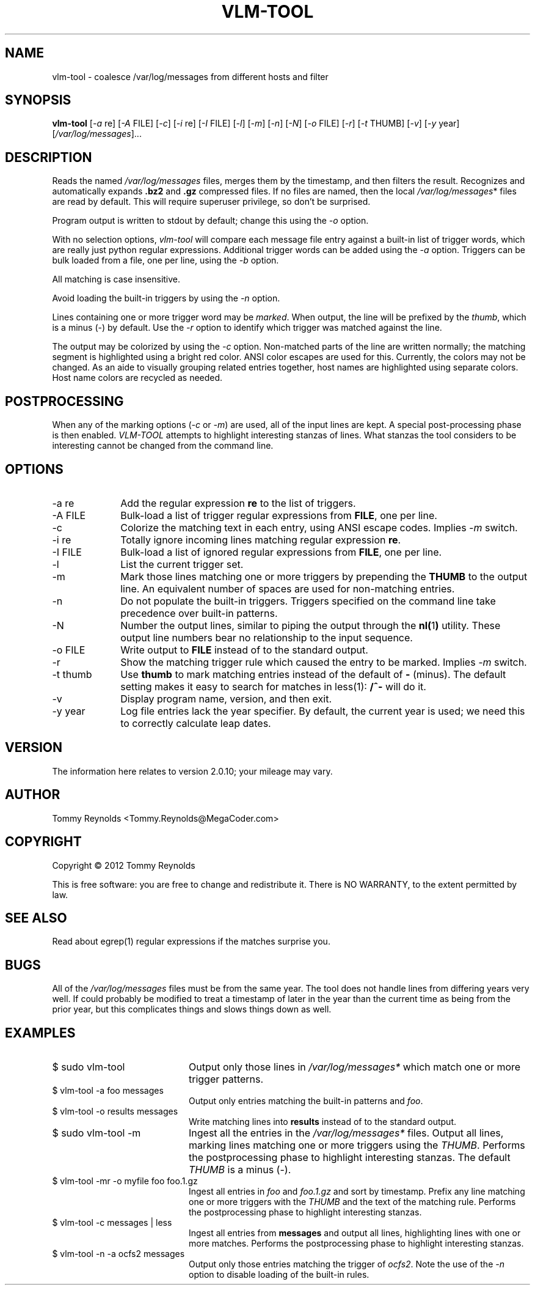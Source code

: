 .TH VLM-TOOL "1" "February 2012" "Tommy.Reynolds@MegaCoder.com" "User Commands"
.SH NAME
vlm-tool \- coalesce /var/log/messages from different hosts and filter
.SH SYNOPSIS
.B vlm-tool
[\fI-a\fR re]
[\fI-A\fR FILE]
[\fI-c\fR]
[\fI-i\fR re]
[\fI-I\fR FILE]
[\fI-l\fR]
[\fI-m\fR]
[\fI-n\fR]
[\fI-N\fR]
[\fI-o\fR FILE]
[\fI-r\fR]
[\fI-t\fR THUMB]
[\fI-v\fR]
[\fI-y\fR year]
[\fI/var/log/messages\fR]...
.SH DESCRIPTION
.PP
Reads the named
\fI/var/log/messages\fR
files, merges them by the timestamp, and then filters the result.
Recognizes and automatically expands \fB.bz2\fR and \fB.gz\fR compressed files.
If no files are named, then the local
\fI/var/log/messages\fR*
files are read by default.
This will require superuser privilege, so don't be surprised.
.PP
Program output is written to stdout by default; change this using the \fI-o\fR option.
.PP
With no selection options, \fIvlm-tool\fR will compare each message file entry
against a built-in list of trigger words, which are really just python regular expressions.
Additional trigger words can be added using the \fI-a\fR option.
Triggers can be bulk loaded from a file, one per line, using the \fI-b\fR option.
.PP
All matching is case insensitive.
.PP
Avoid loading the built-in triggers by using the \fI-n\fR option.
.PP
Lines containing one or more trigger word may be \fImarked\fR.
When output, the line will be prefixed by the \fIthumb\fR, which is a minus (-) by default.
Use the \fI-r\fR option to identify which trigger was matched against the line.
.PP
The output may be colorized by using the \fI-c\fR option.
Non-matched parts of the line are written normally;
the matching segment is highlighted using a bright red color.
ANSI color escapes are used for this.
Currently, the colors may not be changed.
As an aide to visually grouping related entries together, host names are
highlighted using separate colors.
Host name colors are recycled as needed.
.SH POSTPROCESSING
.PP
When any of the marking options (\fI-c\fR or \fI-m\fR) are used, all of the
input lines are kept.
A special post-processing phase is then enabled.
\fIVLM-TOOL\fR attempts to highlight interesting stanzas of lines.
What stanzas the tool considers to be interesting cannot be changed from the
command line.
.SH OPTIONS
.IP "-a re" 10em
Add the regular expression \fBre\fR to the list of triggers.
.IP "-A FILE" 10em
Bulk-load a list of trigger regular expressions from \fBFILE\fR, one per line.
.IP "-c" 10em
Colorize the matching text in each entry, using ANSI escape codes.
Implies \fI-m\fP switch.
.IP "-i re" 10em
Totally ignore incoming lines matching regular expression \fBre\fR.
.IP "-I FILE" 10em
Bulk-load a list of ignored regular expressions from \fBFILE\fR, one per line.
.IP "-l" 10em
List the current trigger set.
.IP "-m" 10em
Mark those lines matching one or more triggers by prepending the \fBTHUMB\fR
to the output line.
An equivalent number of spaces are used for non-matching entries.
.IP "-n" 10em
Do not populate the built-in triggers.
Triggers specified on the command line take precedence over built-in patterns.
.IP "-N" 10em
Number the output lines, similar to piping the output through the
.BR nl( 1 )
utility.
These output line numbers bear no relationship to the input sequence.
.IP "-o FILE" 10em
Write output to \fBFILE\fR instead of to the standard output.
.IP "-r" 10em
Show the matching trigger rule which caused the entry to be marked.
Implies \fI-m\fP switch.
.IP "-t thumb" 10em
Use \fBthumb\fP to mark matching entries instead of the default of \fB-\fP (minus).
The default setting makes it easy to search for matches in less(1):
\fB/^-\fP will do it.
.IP "-v" 10em
Display program name, version, and then exit.
.IP "-y year" 10em
Log file entries lack the year specifier.
By default, the current year is used; we need this to correctly calculate leap dates.
.SH VERSION
The information here relates to version 2.0.10; your mileage may vary.
.SH AUTHOR
Tommy Reynolds <Tommy.Reynolds@MegaCoder.com>
.SH COPYRIGHT
Copyright \(co 2012 Tommy Reynolds
.PP
This is free software: you are free to change and redistribute it.
There is NO WARRANTY, to the extent permitted by law.
.SH "SEE ALSO"
Read about egrep(1) regular expressions if the matches surprise you.
.SH BUGS
.PP
All of the \fI/var/log/messages\fR files must be from the same year.
The tool does not handle lines from differing years very well.
If could probably be modified to treat a timestamp of later in the year than
the current time as being from the prior year, but this complicates things and
slows things down as well.
.SH EXAMPLES
.IP "\f(CR$ sudo vlm-tool\fP" 20m
Output only those lines in \fI/var/log/messages*\fP which match one or
more trigger patterns.
.IP "\f(CR$ vlm-tool -a foo messages\fP" 20m
Output only entries matching the built-in patterns and \fIfoo\fP.
.IP "\f(CR$ vlm-tool -o results messages\fP" 20m
Write matching lines into \fBresults\fP instead of to the standard output.
.IP "\f(CR$ sudo vlm-tool -m\fP" 20m
Ingest all the entries in the \fI/var/log/messages*\fP files.
Output all lines, marking lines matching one or more triggers using the
\fITHUMB\fP.
Performs the postprocessing phase to highlight interesting stanzas.
The default \fITHUMB\fP is a minus (-).
.IP "\f(CR$ vlm-tool -mr -o myfile foo foo.1.gz\fP" 20m
Ingest all entries in \fIfoo\fP and \fIfoo.1.gz\fP and sort by timestamp.
Prefix any line matching one or more triggers with the \fITHUMB\fP and the
text of the matching rule.
Performs the postprocessing phase to highlight interesting stanzas.
.IP "\f(CR$ vlm-tool -c messages | less\fP" 20m
Ingest all entries from \fBmessages\fP and output all lines,
highlighting lines with one or more matches.
Performs the postprocessing phase to highlight interesting stanzas.
.IP "\f(CR$ vlm-tool -n -a ocfs2 messages\fP" 20m
Output only those entries matching the trigger of \fIocfs2\fP.
Note the use of the \fI-n\fP option to disable loading of the built-in rules.

